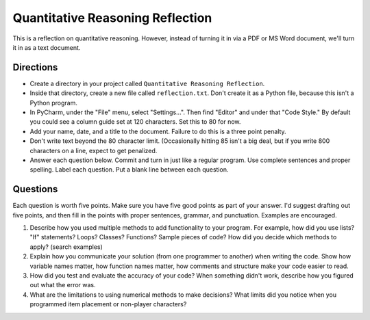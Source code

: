Quantitative Reasoning Reflection
=================================

This is a reflection on quantitative reasoning. However, instead of turning it
in via a PDF or MS Word document, we'll turn it in as a text document.

Directions
----------

* Create a directory in your project called ``Quantitative Reasoning Reflection``.
* Inside that directory, create a new file called ``reflection.txt``. Don't create
  it as a Python file, because this isn't a Python program.
* In PyCharm, under the "File" menu, select "Settings...". Then find "Editor"
  and under that "Code Style." By default you could see a column guide set at
  120 characters. Set this to 80 for now.
* Add your name, date, and a title to the document. Failure to do this is a
  three point penalty.
* Don't write text beyond the 80 character limit. (Occasionally hitting 85
  isn't a big deal, but if you write 800 characters on a line, expect to
  get penalized.
* Answer each question below. Commit and turn in just like a regular program.
  Use complete sentences and proper spelling. Label each question. Put a blank
  line between each question.

Questions
---------

Each question is worth five points. Make sure you have five good points as part
of your answer. I'd suggest drafting out five points, and then fill in the
points with proper sentences, grammar, and punctuation. Examples are encouraged.

1. Describe how you used multiple methods to add functionality to your program.
   For example, how did you use lists? "If" statements? Loops? Classes? Functions?
   Sample pieces of code?
   How did you decide which methods to apply? (search examples)
2. Explain how you communicate your solution (from one programmer to another)
   when writing the code. Show how
   variable names matter, how function names matter, how comments and structure
   make your code easier to read.
3. How did you test and evaluate the accuracy of your code? When something didn't
   work, describe how you figured out what the error was.
4. What are the limitations to using numerical methods to make decisions? What
   limits did you notice when you programmed item placement or non-player
   characters?
